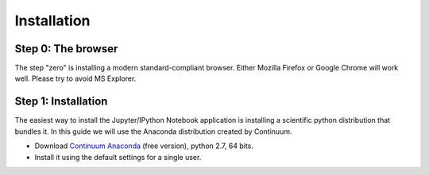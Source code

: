 Installation
============

Step 0: The browser
-------------------

The step "zero" is installing a modern standard-compliant browser. Either
Mozilla Firefox or Google Chrome will work well. Please try to avoid
MS Explorer.

Step 1: Installation
--------------------

The easiest way to install the Jupyter/IPython Notebook application is
installing a scientific python distribution that bundles it.
In this guide we will use the Anaconda distribution created by Continuum.

- Download `Continuum Anaconda <https://store.continuum.io/cshop/anaconda/>`_
  (free version), python 2.7, 64 bits.

- Install it using the default settings for a single user.
